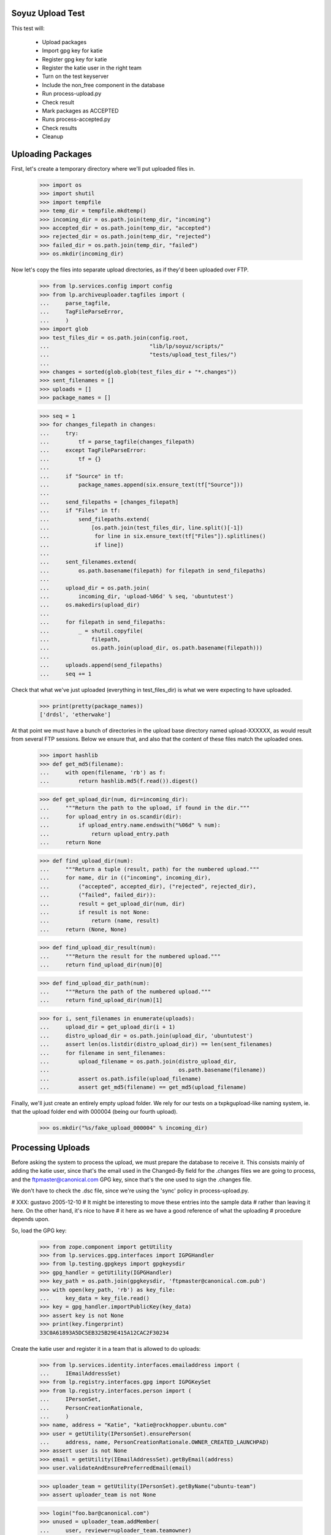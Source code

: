 Soyuz Upload Test
-----------------

This test will:

  * Upload packages
  * Import gpg key for katie
  * Register gpg key for katie
  * Register the katie user in the right team
  * Turn on the test keyserver
  * Include the non_free component in the database
  * Run process-upload.py
  * Check result
  * Mark packages as ACCEPTED
  * Runs process-accepted.py
  * Check results
  * Cleanup


Uploading Packages
------------------


First, let's create a temporary directory where we'll put
uploaded files in.

    >>> import os
    >>> import shutil
    >>> import tempfile
    >>> temp_dir = tempfile.mkdtemp()
    >>> incoming_dir = os.path.join(temp_dir, "incoming")
    >>> accepted_dir = os.path.join(temp_dir, "accepted")
    >>> rejected_dir = os.path.join(temp_dir, "rejected")
    >>> failed_dir = os.path.join(temp_dir, "failed")
    >>> os.mkdir(incoming_dir)


Now let's copy the files into separate upload directories, as if they'd
been uploaded over FTP.

    >>> from lp.services.config import config
    >>> from lp.archiveuploader.tagfiles import (
    ...     parse_tagfile,
    ...     TagFileParseError,
    ...     )
    >>> import glob
    >>> test_files_dir = os.path.join(config.root,
    ...                               "lib/lp/soyuz/scripts/"
    ...                               "tests/upload_test_files/")
    ...
    >>> changes = sorted(glob.glob(test_files_dir + "*.changes"))
    >>> sent_filenames = []
    >>> uploads = []
    >>> package_names = []

    >>> seq = 1
    >>> for changes_filepath in changes:
    ...     try:
    ...         tf = parse_tagfile(changes_filepath)
    ...     except TagFileParseError:
    ...         tf = {}
    ...
    ...     if "Source" in tf:
    ...         package_names.append(six.ensure_text(tf["Source"]))
    ...
    ...     send_filepaths = [changes_filepath]
    ...     if "Files" in tf:
    ...         send_filepaths.extend(
    ...             [os.path.join(test_files_dir, line.split()[-1])
    ...              for line in six.ensure_text(tf["Files"]).splitlines()
    ...              if line])
    ...
    ...     sent_filenames.extend(
    ...         os.path.basename(filepath) for filepath in send_filepaths)
    ...
    ...     upload_dir = os.path.join(
    ...         incoming_dir, 'upload-%06d' % seq, 'ubuntutest')
    ...     os.makedirs(upload_dir)
    ...
    ...     for filepath in send_filepaths:
    ...         _ = shutil.copyfile(
    ...             filepath,
    ...             os.path.join(upload_dir, os.path.basename(filepath)))
    ...
    ...     uploads.append(send_filepaths)
    ...     seq += 1

Check that what we've just uploaded (everything in test_files_dir) is
what we were expecting to have uploaded.

    >>> print(pretty(package_names))
    ['drdsl', 'etherwake']

At that point we must have a bunch of directories in the upload base
directory named upload-XXXXXX, as would result from several FTP
sessions.  Below we ensure that, and also that the content of these
files match the uploaded ones.

    >>> import hashlib
    >>> def get_md5(filename):
    ...     with open(filename, 'rb') as f:
    ...         return hashlib.md5(f.read()).digest()

    >>> def get_upload_dir(num, dir=incoming_dir):
    ...     """Return the path to the upload, if found in the dir."""
    ...     for upload_entry in os.scandir(dir):
    ...         if upload_entry.name.endswith("%06d" % num):
    ...             return upload_entry.path
    ...     return None

    >>> def find_upload_dir(num):
    ...     """Return a tuple (result, path) for the numbered upload."""
    ...     for name, dir in (("incoming", incoming_dir),
    ...         ("accepted", accepted_dir), ("rejected", rejected_dir),
    ...         ("failed", failed_dir)):
    ...         result = get_upload_dir(num, dir)
    ...         if result is not None:
    ...             return (name, result)
    ...     return (None, None)

    >>> def find_upload_dir_result(num):
    ...     """Return the result for the numbered upload."""
    ...     return find_upload_dir(num)[0]

    >>> def find_upload_dir_path(num):
    ...     """Return the path of the numbered upload."""
    ...     return find_upload_dir(num)[1]

    >>> for i, sent_filenames in enumerate(uploads):
    ...     upload_dir = get_upload_dir(i + 1)
    ...     distro_upload_dir = os.path.join(upload_dir, 'ubuntutest')
    ...     assert len(os.listdir(distro_upload_dir)) == len(sent_filenames)
    ...     for filename in sent_filenames:
    ...         upload_filename = os.path.join(distro_upload_dir,
    ...                                        os.path.basename(filename))
    ...         assert os.path.isfile(upload_filename)
    ...         assert get_md5(filename) == get_md5(upload_filename)

Finally, we'll just create an entirely empty upload folder. We rely for
our tests on a txpkgupload-like naming system, ie. that the upload folder
end with 000004 (being our fourth upload).

    >>> os.mkdir("%s/fake_upload_000004" % incoming_dir)


Processing Uploads
------------------

Before asking the system to process the upload, we must prepare the
database to receive it. This consists mainly of adding the katie
user, since that's the email used in the Changed-By field for the
.changes files we are going to process, and the ftpmaster@canonical.com
GPG key, since that's the one used to sign the .changes file.

We don't have to check the .dsc file, since we're using the 'sync'
policy in process-upload.py.

# XXX: gustavo 2005-12-10
#     It might be interesting to move these entries into the sample data
#     rather than leaving it here. On the other hand, it's nice to have
#     it here as we have a good reference of what the uploading
#     procedure depends upon.

So, load the GPG key:

    >>> from zope.component import getUtility
    >>> from lp.services.gpg.interfaces import IGPGHandler
    >>> from lp.testing.gpgkeys import gpgkeysdir
    >>> gpg_handler = getUtility(IGPGHandler)
    >>> key_path = os.path.join(gpgkeysdir, 'ftpmaster@canonical.com.pub')
    >>> with open(key_path, 'rb') as key_file:
    ...     key_data = key_file.read()
    >>> key = gpg_handler.importPublicKey(key_data)
    >>> assert key is not None
    >>> print(key.fingerprint)
    33C0A61893A5DC5EB325B29E415A12CAC2F30234


Create the katie user and register it in a team that is allowed to
do uploads:

    >>> from lp.services.identity.interfaces.emailaddress import (
    ...     IEmailAddressSet)
    >>> from lp.registry.interfaces.gpg import IGPGKeySet
    >>> from lp.registry.interfaces.person import (
    ...     IPersonSet,
    ...     PersonCreationRationale,
    ...     )
    >>> name, address = "Katie", "katie@rockhopper.ubuntu.com"
    >>> user = getUtility(IPersonSet).ensurePerson(
    ...     address, name, PersonCreationRationale.OWNER_CREATED_LAUNCHPAD)
    >>> assert user is not None
    >>> email = getUtility(IEmailAddressSet).getByEmail(address)
    >>> user.validateAndEnsurePreferredEmail(email)

    >>> uploader_team = getUtility(IPersonSet).getByName("ubuntu-team")
    >>> assert uploader_team is not None

    >>> login("foo.bar@canonical.com")
    >>> unused = uploader_team.addMember(
    ...     user, reviewer=uploader_team.teamowner)
    >>> login("test@canonical.com")


Assign the loaded GPG key to the katie user.

    >>> key_set = getUtility(IGPGKeySet)
    >>> user_key = key_set.new(
    ...     ownerID=user.id, keyid=key.keyid, fingerprint=key.fingerprint,
    ...     algorithm=key.algorithm,
    ...     keysize=key.keysize, can_encrypt=key.can_encrypt, active=True)


Now we want to turn on the test key server to provide the key we
just imported. Remember that process-upload.py is running as
a different process.

    >>> from lp.testing.keyserver import KeyServerTac
    >>> keyserver = KeyServerTac()
    >>> keyserver.setUp()


Include non-free in the database. This will be done by the
NascentUpload in the 'sync' policy in the future.

    >>> from lp.soyuz.interfaces.component import IComponentSet
    >>> component_set = getUtility(IComponentSet)
    >>> non_free = component_set.new("non-free")
    >>> contrib = component_set.new("contrib")
    >>> import transaction
    >>> transaction.commit()

Now we are ready to process the uploaded packages.
This is done by running process-upload.py on each upload directory.

    >>> import subprocess
    >>> script = os.path.join(config.root, "scripts/process-upload.py")

First, we will test process-upload's -J option, which limits which uploads
should be processed. We'll do this by locating and uploading initially
just upload number 1.

    >>> upload_dir_1_path = get_upload_dir(1)
    >>> upload_dir_1_name = os.path.basename(upload_dir_1_path)
    >>> process = subprocess.Popen([
    ...     script, "--no-mails", "-vv",
    ...     "-C", "sync", "-J", upload_dir_1_name, temp_dir,
    ...     ],
    ...     stdout=subprocess.PIPE,
    ...     stderr=subprocess.PIPE,
    ...     universal_newlines=True)
    >>> stdout, stderr = process.communicate()
    >>> process.returncode
    0

Check the four uploads are all where we expect - number 1 in rejected,
the other three still in incoming.

    >>> for i in range(4):
    ...     print(find_upload_dir_result(i + 1))
    rejected
    incoming
    incoming
    incoming


Now continue with the real upload.

    >>> process = subprocess.Popen([
    ...     script, "--no-mails", "-vv",
    ...     "-C", "sync", temp_dir,
    ...     ],
    ...     stdout=subprocess.PIPE,
    ...     stderr=subprocess.PIPE,
    ...     universal_newlines=True)

    >>> stdout, stderr = process.communicate()
    >>> if process.returncode != 0:
    ...     print(stdout)
    ...     print(stderr)


Let's check if packages were uploaded correctly.

    >>> from operator import attrgetter
    >>> from lp.registry.model.sourcepackagename import SourcePackageName
    >>> from lp.soyuz.model.sourcepackagerelease import SourcePackageRelease
    >>> spn = SourcePackageName.selectOneBy(name="drdsl")
    >>> print(spn.name)
    drdsl
    >>> spr = SourcePackageRelease.selectOneBy(sourcepackagenameID=spn.id)
    >>> print(spr.title)
    drdsl - 1.2.0-0ubuntu1
    >>> print(spr.name)
    drdsl
    >>> print(spr.version)
    1.2.0-0ubuntu1
    >>> print(spr.component.name)
    multiverse
    >>> print(spr.section.name)
    comm
    >>> print(spr.maintainer.displayname)
    Matthias Klose
    >>> for sprf in sorted(spr.files, key=attrgetter('libraryfile.filename')):
    ...     print(sprf.libraryfile.filename)
    drdsl_1.2.0-0ubuntu1.diff.gz
    drdsl_1.2.0-0ubuntu1.dsc
    drdsl_1.2.0.orig.tar.gz
    >>> spr.format.name
    'DPKG'
    >>> spr.urgency.name
    'LOW'
    >>> print(spr.upload_distroseries.name)
    breezy-autotest


Same thing for etherwake:

    >>> spn = SourcePackageName.selectOneBy(name="etherwake")
    >>> print(spn.name)
    etherwake
    >>> spr = SourcePackageRelease.selectOneBy(sourcepackagenameID=spn.id)
    >>> print(spr.title)
    etherwake - 1.08-1
    >>> print(spr.name)
    etherwake
    >>> print(spr.version)
    1.08-1
    >>> print(spr.component.name)
    universe
    >>> print(spr.section.name)
    net
    >>> print(spr.maintainer.displayname)
    Alain Schroeder
    >>> for sprf in sorted(spr.files, key=attrgetter('libraryfile.filename')):
    ...     print(sprf.libraryfile.filename)
    etherwake_1.08-1.diff.gz
    etherwake_1.08-1.dsc
    etherwake_1.08.orig.tar.gz
    >>> spr.format.name
    'DPKG'
    >>> spr.urgency.name
    'LOW'
    >>> print(spr.upload_distroseries.name)
    breezy-autotest


Check the four uploads all ended up where we expected.

    >>> for i in range(0, 4):
    ...     print(find_upload_dir_result(i + 1))
    rejected
    None
    None
    failed

Also check the upload folders contain all the files we uploaded.

# XXX cprov 2006-12-06: hardcoded 'ubuntutest' directory is a hack see
# above around line 313.

    >>> for i, sent_filenames in enumerate(uploads):
    ...     upload_dir = find_upload_dir_path(i + 1)
    ...     if upload_dir is None:
    ...         continue
    ...     distro_upload_dir = os.path.join(upload_dir, 'ubuntutest')
    ...     assert len(os.listdir(distro_upload_dir)) == len(sent_filenames)
    ...     for filename in sent_filenames:
    ...         upload_filename = os.path.join(distro_upload_dir,
    ...                                        os.path.basename(filename))
    ...         assert os.path.isfile(upload_filename)
    ...         assert get_md5(filename) == get_md5(upload_filename)


Now let's see if all of the valid uploads are in the Upload queue marked
as NEW and RELEASE.

    >>> from lp.services.database.interfaces import IStore
    >>> from lp.soyuz.model.queue import PackageUploadSource
    >>> for name in package_names:
    ...     print(name)
    ...     spn = SourcePackageName.selectOneBy(name=name)
    ...     spr = SourcePackageRelease.selectOneBy(sourcepackagenameID=spn.id)
    ...     us = IStore(PackageUploadSource).find(
    ...         PackageUploadSource, sourcepackagerelease=spr).one()
    ...     assert us.packageupload.status.name == 'NEW'
    ...     assert us.packageupload.pocket.name == 'RELEASE'
    drdsl
    etherwake


Processing NEW Items
----------------------

The processing of NEW-queue-entries checks the integrity of uploads
candidates and promote them to ACCEPTED, the failures are kept
as NEW

    >>> from lp.registry.interfaces.distribution import IDistributionSet
    >>> from lp.soyuz.enums import PackageUploadStatus
    >>> from lp.soyuz.interfaces.queue import (
    ...     QueueInconsistentStateError)

Since we landed correct security adapters for Upload,
we need to perform further actions logged in as an admins, which have
launchpad.Edit on the records:

    >>> from lp.testing import login
    >>> login("foo.bar@canonical.com")

    >>> distro = getUtility(IDistributionSet).getByName('ubuntutest')
    >>> series = distro['breezy-autotest']

We use getPackageUploads to inspect the current NEW queue and accept items.

    >>> queue_items = series.getPackageUploads(status=PackageUploadStatus.NEW)
    >>> L = []
    >>> for queue_item in queue_items:
    ...      try:
    ...          queue_item.setAccepted()
    ...      except QueueInconsistentStateError as e:
    ...          L.append("%s %s" % (queue_item.sourcepackagerelease.name, e))
    ...      else:
    ...          L.append("%s %s" % (queue_item.sourcepackagerelease.name,
    ...                              'ACCEPTED'))
    >>> L.sort()
    >>> print("\n".join(L))
    drdsl ACCEPTED
    etherwake ACCEPTED

Now we process the accepted queue items, one more time.

    >>> transaction.commit()
    >>> script = os.path.join(config.root, "scripts", "process-accepted.py")
    >>> process = subprocess.Popen([script, "-d", "ubuntutest", "-q"])
    >>> process.wait()
    0

These packages must now be in the publishing history. Let's check it.

    >>> from lp.soyuz.model.publishing import (
    ...    SourcePackagePublishingHistory as SSPPH)
    >>> package_names.sort()
    >>> for name in package_names:
    ...     spn = SourcePackageName.selectOneBy(name=name)
    ...     spr = SourcePackageRelease.selectOneBy(sourcepackagenameID=spn.id)
    ...     sspph = SSPPH.selectOneBy(sourcepackagereleaseID=spr.id)
    ...     if sspph:
    ...         print(name, sspph.status.title)
    ...     else:
    ...         print(name, 'not Published')
    drdsl Pending
    etherwake Pending


Invoke Publisher script against the 'ubuntutest' distribution:

    >>> script = os.path.join(config.root, "scripts", "publish-distro.py")
    >>> process = subprocess.Popen([script, "-vvCq", "-d", "ubuntutest"],
    ...                            stdout=subprocess.PIPE,
    ...                            stderr=subprocess.PIPE,
    ...                            universal_newlines=True)
    >>> stdout, stderr = process.communicate()
    >>> print(stdout)
    <BLANKLINE>

    >>> transaction.commit()

Check if the 'etherwake' source package was correctly published and is
in the filesystem archive, we are looking for the DSC, the gzipped
original source and the gzipped package diff:

    >>> len(os.listdir(
    ...     "/var/tmp/archive/ubuntutest/pool/universe/e/etherwake"))
    3

Define a helper for pretty-printing Deb822 objects, based on Deb822.dump but
with sorted output.

    >>> def pprint_deb822(deb822):
    ...     for key in sorted(deb822):
    ...         value = deb822.get_as_string(key)
    ...         if not value or value[0] == '\n':
    ...             print('%s:%s' % (key, value))
    ...         else:
    ...             print('%s: %s' % (key, value))
    ...     print()

Check the generation of a correct Sources tag file for the main
component of ubuntutest/breezy-autotest, containing the only the
required entry for 'etherwake':

    >>> import gzip
    >>> from debian.deb822 import Sources

    >>> with gzip.open(
    ...        "/var/tmp/archive/ubuntutest/dists/breezy-autotest/universe/"
    ...        "source/Sources.gz") as sources_file:
    ...     for source in Sources.iter_paragraphs(sources_file):
    ...         pprint_deb822(source)
    ...     print('END')
    ... # noqa
    Architecture: any
    Binary: etherwake
    Build-Depends: debhelper (>> 2.0)
    Checksums-Sha1:
     2ddcdc87ab3dc35d5ce8232b0cc76bad8242725f 566 etherwake_1.08-1.dsc
     4d8aa805cf262a613a48597e3638054dae421048 4455 etherwake_1.08.orig.tar.gz
     f0ec9827c3ce66c0e1ea2c2f100ec144cb26b264 4145 etherwake_1.08-1.diff.gz
    Checksums-Sha256:
     0077eb18c0c02e931021e523ae3ae307731726f7b00736f66139fffa7181a915 566 etherwake_1.08-1.dsc
     e309f8a45cab2d9a955efee5423b052bc040df1e9a9b85893682ab8647264495 4455 etherwake_1.08.orig.tar.gz
     330e7f515d2da923d83131a1fbb5868adc4633e98a35d7b0e1787da46b63ffac 4145 etherwake_1.08-1.diff.gz
    Checksums-Sha512:
     51216a36b2ab6fde6ae04d5bcb0b7cefa9a18eb4b2b11552ca8f3abde928159e93729f30c6079e913078e966817368a6095de2cb4239676a3d6ed5d49d9de699 566 etherwake_1.08-1.dsc
     6ab88a579ae3fdbbe0f1904712a3a42fab98fa586c3718243d2380f3cb021158c228312001b0685a77dc7171b0307d591ad971a82cd1ccd3511135b23d95ee21 4455 etherwake_1.08.orig.tar.gz
     814074aa8349936fbec84b3ee703788159a085f0ce4a5e35d2dbef617e1c3c6e60818d155772d47b58e0823ed4bc9af29136f64eac8d643a833660e537145cb1 4145 etherwake_1.08-1.diff.gz
    Directory: pool/universe/e/etherwake
    Files:
     f13711c5b8261fbb77b43ae0e8ba9360 566 etherwake_1.08-1.dsc
     c2dc10f98bac012b900fd0b46721fc80 4455 etherwake_1.08.orig.tar.gz
     95c1e89e3ad7bc8740793bdf7aeb7334 4145 etherwake_1.08-1.diff.gz
    Format: 1.0
    Maintainer: Alain Schroeder <...@...org>
    Package: etherwake
    Section: universe/net
    Standards-Version: 3.5.10.0
    Version: 1.08-1
    <BLANKLINE>
    END

Now we invoke changeOverride on just published etherwake, moving it to
component 'multiverse'.

    >>> ubuntutest = getUtility(IDistributionSet)['ubuntutest']
    >>> breezy_autotest = ubuntutest['breezy-autotest']
    >>> etherwake = breezy_autotest.getSourcePackage('etherwake')
    >>> etherwake_drspr = etherwake.currentrelease
    >>> override = etherwake_drspr.publishing_history.first().changeOverride(
    ...     new_component=getUtility(IComponentSet)['multiverse'])

Check if we have new pending publishing record as expected

    >>> for pub in SSPPH.selectBy(
    ...    sourcepackagereleaseID=etherwake_drspr.sourcepackagerelease.id,
    ...    orderBy=['id']):
    ...    print(pub.status.name, pub.component.name, pub.pocket.name)
    PUBLISHED universe RELEASE
    PENDING multiverse RELEASE

Force database changes, so they can be used by the external script properly.

    >>> transaction.commit()

Invoke Publisher script again to land our changes in the archive

    >>> script = os.path.join(config.root, "scripts", "publish-distro.py")
    >>> process = subprocess.Popen([script, "-vvCq", "-d", "ubuntutest"],
    ...                            stdout=subprocess.PIPE,
    ...                            stderr=subprocess.PIPE,
    ...                            universal_newlines=True)
    >>> stdout, stderr = process.communicate()
    >>> process.returncode
    0

Check careful publishing took place, as requested with -C. In careful
publishing mode, publish-distro will attempt to publish files which are
already marked as published in the database and, if the files are
already on disk, verify the contents are as expected.

Check the publishing history again

    >>> for pub in SSPPH.selectBy(
    ...    sourcepackagereleaseID=etherwake_drspr.sourcepackagerelease.id,
    ...    orderBy=['id']):
    ...    print(pub.status.name, pub.component.name, pub.pocket.name)
    SUPERSEDED universe RELEASE
    PUBLISHED multiverse RELEASE

Check if the package was moved properly to the component 'multiverse':

    >>> with gzip.open(
    ...         "/var/tmp/archive/ubuntutest/dists/breezy-autotest"
    ...         "/main/source/Sources.gz") as f:
    ...     main_sources = six.ensure_text(f.read())
    >>> print(main_sources + '\nEND')
    <BLANKLINE>
    END

    >>> with gzip.open(
    ...         "/var/tmp/archive/ubuntutest/dists/breezy-autotest"
    ...         "/multiverse/source/Sources.gz") as f:
    ...     multiverse_sources = six.ensure_text(f.read())
    >>> print(multiverse_sources + '\nEND')
    Package: drdsl
    ...
    Package: etherwake
    ...
    END

Release File
------------

The publish-distro.py script will write an appropriate Release file
containing the suite in question and a list of checksums (MD5, SHA1
and SHA256) for each index published.

# XXX cprov 2006-12-13: trailing space on Architectures is a side-effect
# caused by the absence of published binaries in this suite. It should
# no happen in real conditions.

    >>> with open("/var/tmp/archive/ubuntutest/dists/"
    ...           "breezy-autotest/Release") as f:
    ...     releasefile_contents = f.read()
    >>> print(releasefile_contents + '\nEND')
    ... # noqa
    ... # doctest: -NORMALIZE_WHITESPACE
    Origin: ubuntutest
    Label: ubuntutest
    Suite: breezy-autotest
    Version: 6.6.6
    Codename: breezy-autotest
    Date: ...
    Architectures:
    Components: main restricted universe multiverse
    Description: ubuntutest Breezy Badger Autotest 6.6.6
    MD5Sum:
     a5e5742a193740f17705c998206e18b6              114 main/source/Release
    ...
    SHA1:
     6222b7e616bcc20a32ec227254ad9de8d4bd5557              114 main/source/Release
    ...
    SHA256:
     297125e9b0f5da85552691597c9c4920aafd187e18a4e01d2ba70d8d106a6338              114 main/source/Release
    ...
    END


Nice! That's enough for now.. let's kill the process and clean
everything up.

    >>> import shutil
    >>> shutil.rmtree(temp_dir)

Remove the test archive from filesystem.

    >>> shutil.rmtree("/var/tmp/archive/")
    >>> keyserver.tearDown()


Feito! ;-)


vim:ft=doctest:ts=4:sw=4:et
